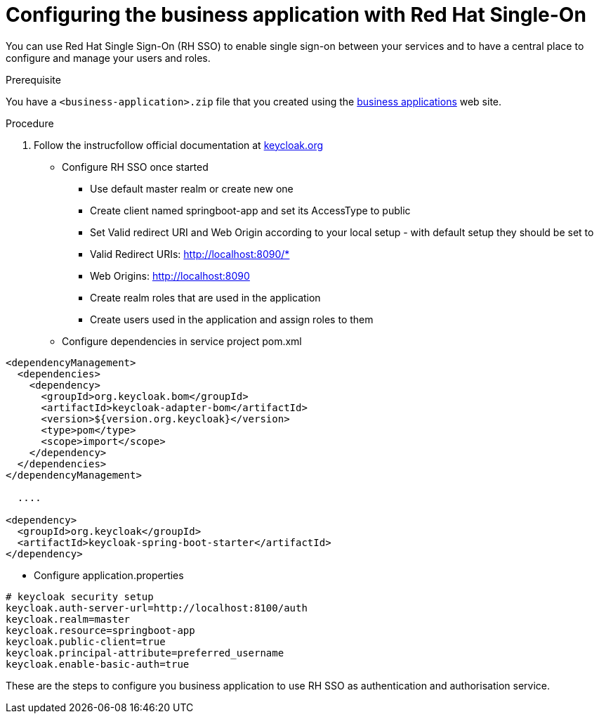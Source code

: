 [id='bus-app-keycloak_{context}']
= Configuring the business application with Red Hat Single-On

You can use Red Hat Single Sign-On (RH SSO) to enable single sign-on between your services and to have a central place to configure and manage your users and roles. 

.Prerequisite
You have a `<business-application>.zip` file that you created using the http://start.jbpm.org[business applications] web site.

.Procedure
. Follow the instrucfollow official documentation at http://keycloak.org[keycloak.org]
* Configure RH SSO once started
** Use default master realm or create new one
** Create client named springboot-app and set its AccessType to public
** Set Valid redirect URI and Web Origin according to your local setup - with default setup they should be set to
** Valid Redirect URIs: http://localhost:8090/*
** Web Origins: http://localhost:8090
** Create realm roles that are used in the application
** Create users used in the application and assign roles to them
* Configure dependencies in service project pom.xml

[source, xml]
----
<dependencyManagement>
  <dependencies>
    <dependency>
      <groupId>org.keycloak.bom</groupId>
      <artifactId>keycloak-adapter-bom</artifactId>
      <version>${version.org.keycloak}</version>
      <type>pom</type>
      <scope>import</scope>
    </dependency>
  </dependencies>
</dependencyManagement>

  ....

<dependency>
  <groupId>org.keycloak</groupId>
  <artifactId>keycloak-spring-boot-starter</artifactId>
</dependency>
----



* Configure application.properties

[source, bash]
----
# keycloak security setup
keycloak.auth-server-url=http://localhost:8100/auth
keycloak.realm=master
keycloak.resource=springboot-app
keycloak.public-client=true
keycloak.principal-attribute=preferred_username
keycloak.enable-basic-auth=true
----

These are the steps to configure you business application to use RH SSO as
authentication and authorisation service.

